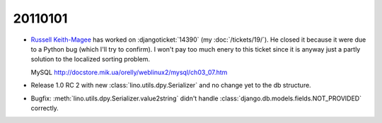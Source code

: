 20110101
========

- `Russell Keith-Magee <http://cecinestpasun.com/about/>`_ 
  has worked on :djangoticket:`14390` (my :doc:`/tickets/19/`).
  He closed it because it were due to a Python bug (which I'll try to confirm).
  I won't pay too much enery to this ticket since it is anyway just a partly 
  solution to the localized sorting problem.
  
  MySQL
  http://docstore.mik.ua/orelly/weblinux2/mysql/ch03_07.htm
  
  
- Release 1.0 RC 2 with new :class:`lino.utils.dpy.Serializer` 
  and no change yet to the db structure.
  
- Bugfix: :meth:`lino.utils.dpy.Serializer.value2string` didn't
  handle :class:`django.db.models.fields.NOT_PROVIDED` correctly.
